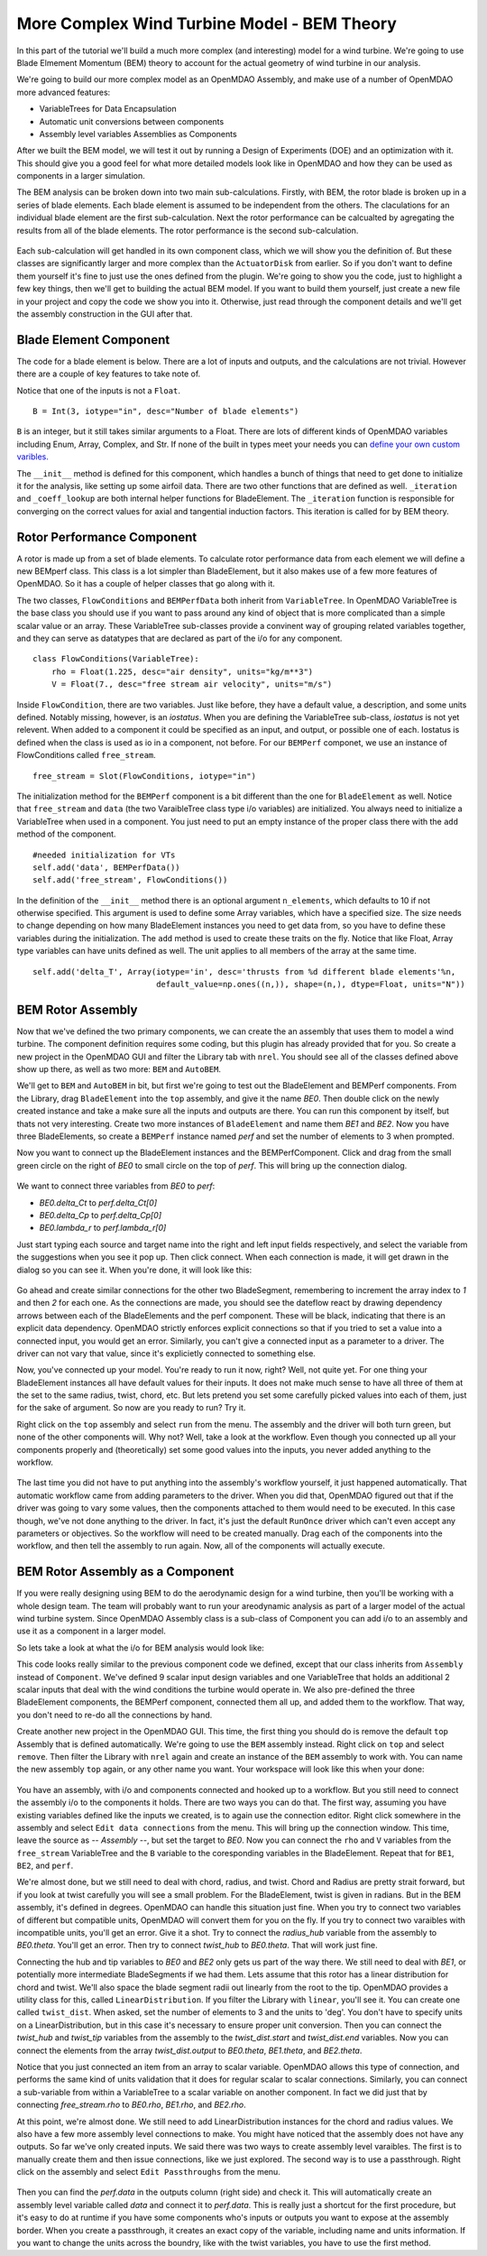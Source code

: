 More Complex Wind Turbine Model - BEM Theory
=============================================================

In this part of the tutorial we'll build a much more complex (and interesting)
model for a wind turbine. We're going to use Blade Elmement Momentum (BEM) theory
to account for the actual geometry of wind turbine in our analysis. 

We're going to build our more complex model as an OpenMDAO Assembly, and make use of
a number of OpenMDAO more advanced features: 

* VariableTrees for Data Encapsulation
* Automatic unit conversions between components
* Assembly level variables Assemblies as Components

After we built the BEM model, we will test it out by running a Design of Experiments (DOE)
and an optimization with it. This should give you a good feel for what more detailed models 
look like in OpenMDAO and how they can be used as components in a larger simulation. 

The BEM analysis can be broken down into two main sub-calculations. Firstly, with BEM, 
the rotor blade is broken up in a series of blade elements. Each blade element is 
assumed to be independent from the others. The claculations for an individual blade element 
are the first sub-calculation. Next the rotor performance 
can be calcualted by agregating the results from all of the blade elements. The rotor 
performance is the second sub-calculation. 

.. figure:: bem.png
    :align: center

Each sub-calculation will get handled in its own component class, which we will show you the definition of. 
But these classes are significantly larger and more complex than the ``ActuatorDisk`` from earlier. So 
if you don't want to define them yourself it's fine to just use the ones defined from the plugin. We're going to 
show you the code, just to highlight a few key things, then we'll get to building the actual BEM model. If you 
want to build them yourself, just create a new file in your project and copy the code we show you into it. Otherwise, 
just read through the component details and we'll get the assembly construction in the GUI after that. 

Blade Element Component 
------------------------------------------------------------------------

The code for a blade element is below. There are a lot of inputs and outputs, and 
the calculations are not trivial. However there are a couple of key features to take note of. 

.. testcode:: blade_element_class

    from openmdao.main.api import Component
    from openmdao.lib.datatypes.api import Float,Int

    class BladeElement(Component):
        

        


Notice that one of the inputs is not a ``Float``. 

::

    B = Int(3, iotype="in", desc="Number of blade elements")


``B`` is an integer, but it still takes similar arguments to a Float. 
There are lots of different kinds of OpenMDAO variables including Enum, Array, Complex, and Str.  
If none of the built in types meet your needs you can `define your own custom varibles.
<http://openmdao.org/docs/plugin-guide/variable_plugin.html>`_ 

The ``__init__`` method is defined for this component, which handles a bunch of things
that need to get done to initialize it for the analysis, like setting up some airfoil data. There are two 
other functions that are defined as well. ``_iteration`` and ``_coeff_lookup`` are both internal helper 
functions for BladeElement. The ``_iteration`` function is responsible for converging on the correct values 
for axial and tangential induction factors. This iteration is called for by BEM theory. 



Rotor Performance Component 
------------------------------------------------------------------------

A rotor is made up from a set of blade elements. To calculate rotor performance data from each 
element we will define a new BEMperf class. This class is a lot simpler than BladeElement, but 
it also makes use of a few more features of OpenMDAO. So it has a couple of helper classes 
that go along with it. 


.. testcode:: rotor_perf_class

    from openmdao.main.api import Component, VariableTree
    from openmdao.lib.datatypes.api import Float

    class FlowConditions(VariableTree):     
        rho = Float(1.225, desc="air density", units="kg/m**3")
        V = Float(7., desc="free stream air velocity", units="m/s")

    class BEMPerfData(VariableTree):
        """Container that holds all rotor performance data"""

        net_thrust = Float(desc="net axial thrust", units="N")
        net_power = Float(desc="net power produced", units="W")
        Ct = Float(desc="thrust coefficient")
        Cp = Float(desc="power coefficient")
        J = Float(desc="advance ratio")
        #eta = Float(desc="turbine efficiency")

    class BladeElement(Component):
        """Calculations for a single radial slice of a rotor blade"""

        #inputs
        a_init = Float(0.2, iotype="in", desc="initial guess for axial inflow factor")
        b_init = Float(0.01, iotype="in", desc="initial guess for angular inflow factor")
        rpm = Float(106.952, iotype="in", desc="rotations per minute", low=0, units="min**-1")
        r = Float(5., iotype="in", desc="mean radius of the blade element", units="m")
        dr = Float(1., iotype="in", desc="width of the blade element", units="m")
        theta = Float(1.616, iotype="in", desc="local pitch angle", units="rad")
        chord = Float(.1872796, iotype="in", desc="local chord length", units="m", low=0)
        B = Int(3, iotype="in", desc="Number of blade elements")

        rho = Float(1.225, iotype="in", desc="air density", units="kg/m**3")
        V_inf = Float(7, iotype="in", desc="free stream air velocity", units="m/s")

        #outputs
        V_0 = Float(iotype="out", desc="axial flow at propeller disk", units="m/s")
        V_1 = Float(iotype="out", desc="local flow velocity", units="m/s")
        V_2 = Float(iotype="out", desc="angular flow at propeller disk", units="m/s")
        omega = Float(iotype="out", desc="average angular velocity for element", units="rad/s")
        sigma = Float(iotype="out", desc="Local solidity")
        alpha = Float(iotype="out", desc="local angle of attack", units="rad")
        delta_Ct = Float(iotype="out", desc="section thrust coefficient", units="N")
        delta_Cp = Float(iotype="out", desc="section power coefficent")
        a = Float(iotype="out", desc="converged value for axial inflow factor")
        b = Float(iotype="out", desc="converged value for radial inflow factor")
        lambda_r = Float(8, iotype="out", desc="local tip speed ratio")
        phi = Float(1.487, iotype="out", desc="relative flow angle onto blades", units="rad")

        def __init__(self): 
            super(BladeElement, self).__init__()

            #rough linear interpolation from naca 0012 airfoil data
            rad = np.array([0., 13., 15, 20, 30])*pi/180
            self.cl_interp = interp1d(rad, [0, 1.3, .8, .7, 1.1], fill_value=0.001, bounds_error=False)

            rad = np.array([0., 10, 20, 30, 40])*pi/180
            self.cd_interp = interp1d(rad, [0., 0., 0.3, 0.6, 1.], fill_value=0.001, bounds_error=False)

        def _coeff_lookup(self, i):
            C_L = self.cl_interp(i)
            C_D = self.cd_interp(i)    
            return C_D, C_L
            
        def execute(self):    
            self.sigma = self.B*self.chord / (2* np.pi * self.r)
            self.omega = self.rpm*2*pi/60.0
            omega_r = self.omega*self.r
            self.lambda_r = self.omega*self.r/self.V_inf # need lambda_r for iterates

            result = fsolve(self._iteration, [self.a_init, self.b_init])
            self.a = result[0]
            self.b = result[1]

            self.V_0 = self.V_inf + self.a*self.V_inf
            self.V_2 = omega_r-self.b*omega_r
            self.V_1 = (self.V_0**2+self.V_2**2)**.5

            q_c = self.B*.5*(self.rho*self.V_1**2)*self.chord*self.dr
            cos_phi = cos(self.phi)
            sin_phi = sin(self.phi)
            C_D, C_L = self._coeff_lookup(self.alpha)
            self.delta_Ct = q_c*(C_L*cos_phi-C_D*sin_phi)/(.5*self.rho*(self.V_inf**2)*(pi*self.r**2))
            self.delta_Cp = self.b*(1-self.a)*self.lambda_r**3*(1-C_D/C_L*tan(self.phi))

        def _iteration(self, X):
            self.phi = np.arctan(self.lambda_r*(1+X[1])/(1-X[0]))
            self.alpha = self.theta - self.phi
            C_D, C_L = self._coeff_lookup(self.alpha)
            self.a = 1./(1 + 4.*(np.cos(self.phi)**2)/(self.sigma*C_L*np.sin(self.phi)))
            self.b = (self.sigma*C_L) / (4* self.lambda_r * np.cos(self.phi)) * (1 - self.a)

            return (X[0]-self.a), (X[1]-self.b)


The two classes, ``FlowConditions`` and ``BEMPerfData`` both inherit from ``VariableTree``. In OpenMDAO 
VariableTree is the base class you should use if you want to pass around any kind of object that is more 
complicated than a simple scalar value or an array. These VariableTree sub-classes provide a convinent way 
of grouping related variables together, and they can serve as datatypes that are declared as part of the i/o 
for any component. 

:: 

    class FlowConditions(VariableTree):     
        rho = Float(1.225, desc="air density", units="kg/m**3")
        V = Float(7., desc="free stream air velocity", units="m/s")

Inside ``FlowCondition``, there are two variables. Just like before, they have a default value, a description, and some 
units defined. Notably missing, however, is an *iostatus*. When you are defining the VariableTree sub-class, *iostatus* is not yet 
relevent. When added to a component it could be specified as an input, and output, or possible one of each. Iostatus is defined 
when the class is used as io in a component, not before. For our ``BEMPerf`` componet, we use an instance of FlowConditions
called ``free_stream``. 

:: 

    free_stream = Slot(FlowConditions, iotype="in") 


The initialization method for the ``BEMPerf`` component is a bit different than the one for ``BladeElement`` as well. 
Notice that ``free_stream`` and ``data`` (the two VaraibleTree class type i/o variables) are initialized. 
You always need to initialize a VariableTree when used in a component. You just need to put an empty instance of the proper class 
there with the ``add`` method of the component. 

::

    #needed initialization for VTs
    self.add('data', BEMPerfData())  
    self.add('free_stream', FlowConditions())

In the definition of the ``__init__`` method there is an optional argument ``n_elements``, which defaults to 10 if 
not otherwise specified. This argument is used to define some Array variables, which have a specified size. The size 
needs to change depending on how many BladeElement instances you need to get data from, so you have to define these 
variables during the initialization. The ``add`` method is used to create these traits on the fly. 
Notice that like Float, Array type variables can have units defined as well. The unit applies to all 
members of the array at the same time.

:: 

    self.add('delta_T', Array(iotype='in', desc='thrusts from %d different blade elements'%n,
                              default_value=np.ones((n,)), shape=(n,), dtype=Float, units="N"))


BEM Rotor Assembly 
------------------------------------------------------------------------

Now that we've defined the two primary components, we can create the an assembly that uses them to model 
a wind turbine. The component definition requires some coding, but this plugin has already provided that
for you. So create a new project in the OpenMDAO GUI and filter the Library tab with ``nrel``. 
You should see all of the classes defined above show up there, as well as two more: ``BEM`` and ``AutoBEM``.


We'll get to ``BEM`` and ``AutoBEM`` in bit, but first we're going to test out the BladeElement and BEMPerf 
components. From the Library, drag ``BladeElement`` into the
``top`` assembly, and give it the name *BE0*. Then double click on the newly created instance and take a 
make sure all the inputs and outputs are there. You can run this component by itself, but thats not very interesting. 
Create two more instances of ``BladeElement`` and name them *BE1* and *BE2*. Now you have three BladeElements, so 
create a ``BEMPerf`` instance named *perf* and set the number of elements to 3 when prompted. 

Now you want to connect up the BladeElement instances and the BEMPerfComponent. Click and drag from the 
small green circle on the right of *BE0* to small circle on the top of *perf*. This will bring up the connection
dialog.  

.. figure:: connection.png
    :align: center

We want to connect three variables from *BE0* to *perf*: 

* *BE0.delta_Ct* to *perf.delta_Ct[0]*
* *BE0.delta_Cp* to *perf.delta_Cp[0]*
* *BE0.lambda_r* to *perf.lambda_r[0]*

Just start typing each source and target name into the right and left input fields 
respectively, and select the variable from the suggestions when you see it pop up. Then click
connect. When each connection is made, it will get drawn in the dialog so you can see it. 
When you're done, it will look like this: 

.. figure:: connection_dialog.png
    :align: center

Go ahead and create similar connections for the other two BladeSegment, remembering to increment 
the array index to *1* and then *2* for each one. 
As the connections are made, you should see the dateflow react by drawing dependency arrows between
each of the BladeElements and the perf component. These will be black, indicating that there is an 
explicit data dependency. OpenMDAO strictly enforces explicit connections so that if you tried to set a 
value into a connected input, you would get an error. Similarly, you can't give a connected input as a parameter 
to a driver. The driver can not vary that value, since it's explicietly connected to something else. 

Now, you've connected up your model. You're ready to run it now, right? Well, not quite yet. For one thing
your BladeElement instances all have default values for their inputs. It does not make much sense to have 
all three of them at the set to the same radius, twist, chord, etc. But lets pretend you set some 
carefully picked values into each of them, just for the sake of argument. So now are you ready to run? Try it. 

Right click on the ``top`` assembly and select ``run`` from the menu. The assembly and the driver will both turn 
green, but none of the other components will. Why not? Well, take a look at the workflow. Even though you connected up 
all your components properly and (theoretically) set some good values into the inputs, you never added anything to the
workflow. 

.. figure:: empty_workflow.png
    :align: center

The last time you did not have to put anything into the assembly's workflow yourself, it just happened automatically. 
That automatic workflow came from adding parameters to the driver. When you did that, OpenMDAO figured out that if the driver 
was going to vary some values, then the components attached to them would need to be executed. In this case though, we've 
not done anything to the driver. In fact, it's just the default ``RunOnce`` driver which can't even accept any parameters or 
objectives. So the workflow will need to be created manually. Drag each of the components into the workflow, 
and then tell the assembly to run again. Now, all of the components will actually execute. 

.. figure:: full_workflow.png
    :align: center

BEM Rotor Assembly as a Component
------------------------------------------------------------------------

If you were really designing using BEM to do the aerodynamic design for a wind turbine, then you'll be working with a 
whole design team. The team will probably want to run your areodynamic analysis as part of a larger model of the actual 
wind turbine system. Since OpenMDAO Assembly class is a sub-class 
of Component you can add i/o to an assembly and use it as a component in a larger model. 

So lets take a look at what the i/o for BEM analysis would look like: 


.. testcode:: bem_definition

    from openmdao.main.api import Assembly
    from openmdao.lib.datatypes.api import Float, Int

    class FlowConditions(VariableTree):     
        rho = Float(1.225, desc="air density", units="kg/m**3")
        V = Float(7., desc="free stream air velocity", units="m/s")

    class BEM(Assembly):
        """Blade Rotor with 3 BladeElements"""

        #physical properties inputs
        r_hub = Float(0.2, iotype="in", desc="blade hub radius", units="m", low=0)
        twist_hub = Float(61, iotype="in", desc="twist angle at the hub radius", units="deg")
        chord_hub = Float(.7, iotype="in", desc="chord length at the rotor hub", units="m", low=.05)
        r_tip = Float(5, iotype="in", desc="blade tip radius", units="m")
        twist_tip = Float(93.58, iotype="in", desc="twist angle at the tip radius", units="deg")
        chord_tip = Float(.187, iotype="in", desc="chord length at the rotor hub", units="m", low=.05)
        pitch = Float(0, iotype="in", desc="overall blade pitch", units="deg")
        rpm = Float(107, iotype="in", desc="rotations per minute", low=0, units="min**-1")
        B = Int(3, iotype="in", desc="number of blades", low=1)

        #wind condition inputs
        free_stream = Slot(FlowConditions, iotype="in") 

        def configure(self):
            self.add('BE0', BladeElement())
            self.add('BE1', BladeElement())
            self.add('BE2', BladeElement())
            self.add('perf', BEMPerf())

            self.connect('BE0.delta_Ct', 'perf.delta_Ct[0]')
            self.connect('BE0.delta_Cp', 'perf.delta_Cp[0]')
            self.connect('BE0.lambda_r', 'perf.lambda_r[0]')   

            self.connect('BE1.delta_Ct', 'perf.delta_Ct[1]')
            self.connect('BE1.delta_Cp', 'perf.delta_Cp[1]')
            self.connect('BE1.lambda_r', 'perf.lambda_r[1]')   

            self.connect('BE2.delta_Ct', 'perf.delta_Ct[2]')
            self.connect('BE2.delta_Cp', 'perf.delta_Cp[2]')
            self.connect('BE2.lambda_r', 'perf.lambda_r[2]')   

            self.driver.workflow.add(['BE0', 'BE1', 'BE2', 'perf'])



This code looks really similar to the previous component code we defined, except that our class 
inherits from ``Assembly`` instead of ``Component``. We've defined 9 scalar input design variables and one 
VariableTree that holds an additional 2 scalar inputs that deal with the wind conditions the turbine would 
operate in. We also pre-defined the three BladeElement components, the BEMPerf component, connected them 
all up, and added them to the workflow. That way, you don't need to re-do all the connections by hand. 

Create another new project in the OpenMDAO GUI. This time, the first thing you 
should do is remove the default ``top`` Assembly that is defined automatically. We're going to use the ``BEM`` 
assembly instead. Right click on ``top`` and select ``remove``. Then filter the Library with ``nrel`` again 
and create an instance of the ``BEM`` assembly to work with. You can name the new assembly ``top`` again, or any
other name you want. Your workspace will look like this when your done: 

.. figure:: bem_workspace.png
    :align: center

You have an assembly, with i/o and components connected and hooked up to a workflow. But you still need to 
connect the assembly i/o to the components it holds. There are two ways you can do that. The first way, assuming
you have existing variables defined like the inputs we created, is to again use the connection editor. Right
click somewhere in the assembly and select ``Edit data connections`` from the menu. This will bring up the 
connection window. This time, leave the source as *-- Assembly --*, but set the target to *BE0*. Now 
you can connect the ``rho`` and ``V`` variables from the ``free_stream`` VariableTree and the ``B`` variable 
to the coresponding variables in the BladeElement. Repeat that for ``BE1``, ``BE2``, and ``perf``. 

We're almost done, but we still need to deal with chord, radius, and twist. Chord and Radius are pretty strait
forward, but if you look at twist carefully you will see a small problem. For the BladeElement, twist is given 
in radians. But in the BEM assembly, it's defined in degrees. OpenMDAO can handle this situation just fine. 
When you try to connect two variables of different but compatible units, OpenMDAO will convert them for you 
on the fly. If you try to connect two varaibles with incompatible units, you'll get an error. 
Give it a shot. Try to connect the *radius_hub* variable from the assembly to *BE0.theta*. You'll get an error. 
Then try to connect *twist_hub* to *BE0.theta*. That will work just fine. 

Connecting the hub and tip variables to *BE0* and *BE2* only gets us part of the way there. We still need to 
deal with *BE1*, or potentially more intermediate BladeSegments if we had them. Lets assume that this rotor 
has a linear distribution for chord and twist. We'll also space the blade segment radii out linearly from the 
root to the tip. OpenMDAO provides a utility class for this, called ``LinearDistribution``. If you filter 
the Library with ``linear``, you'll see it. You can create one called ``twist_dist``. When asked, set the 
number of elements to 3 and the units to 'deg'. You don't have to specify units on a LinearDistribution, but 
in this case it's necessary to ensure proper unit conversion. Then you can connect the *twist_hub*
and *twist_tip* variables from the assembly to the *twist_dist.start* and *twist_dist.end* variables. 
Now you can connect the elements from the array *twist_dist.output* to *BE0.theta*, *BE1.theta*, and *BE2.theta*. 

Notice that you just connected an item from an array to scalar variable. OpenMDAO allows this type of connection,
and performs the same kind of units validation that it does for regular scalar to scalar connections. Similarly, 
you can connect a sub-variable from within a VariableTree to a scalar variable on another component. In fact
we did just that by connecting *free_stream.rho* to *BE0.rho*, *BE1.rho*, and *BE2.rho*. 

At this point, we're almost done. We still need to add LinearDistribution instances for the chord and radius values. We also 
have a few more assembly level connections to make. You might have noticed that the assembly does not have any outputs.
So far we've only created inputs. We said there was two ways to create assembly level varaibles. The first is to manually 
create them and then issue connections, like we just explored. The second way is to use a passthrough. Right click on the 
assembly and select ``Edit Passthroughs`` from the menu. 

.. figure:: passthroughs.png
    :align: center

Then you can find the *perf.data* in the outputs column (right side) 
and check it. This will automatically create an assembly level variable called *data* and connect it to *perf.data*. 
This is really just a shortcut for the first procedure, but it's easy to do at runtime if you have some components who's 
inputs or outputs you want to expose at the assembly border. When you create a passthrough, it creates an exact copy of the variable, 
including name and units information. If you want to change the units across the boundry, like with the twist variables,
you have to use the first method. 


        




